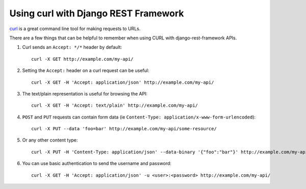 Using curl with Django REST Framework
=====================================

`curl <http://curl.haxx.se/>`_ is a great command line tool for making requests to URLs.

There are a few things that can be helpful to remember when using CURL with django-rest-framework APIs.

#. Curl sends an ``Accept: */*`` header by default::

    curl -X GET http://example.com/my-api/

#. Setting the ``Accept:`` header on a curl request can be useful::

    curl -X GET -H 'Accept: application/json' http://example.com/my-api/

#. The text/plain representation is useful for browsing the API::

    curl -X GET -H 'Accept: text/plain' http://example.com/my-api/

#. ``POST`` and ``PUT`` requests can contain form data (ie ``Content-Type: application/x-www-form-urlencoded``)::

    curl -X PUT --data 'foo=bar' http://example.com/my-api/some-resource/

#. Or any other content type::

    curl -X PUT -H 'Content-Type: application/json' --data-binary '{"foo":"bar"}' http://example.com/my-api/some-resource/

#. You can use basic authentication to send the username and password::

    curl -X GET -H 'Accept: application/json' -u <user>:<password> http://example.com/my-api/
